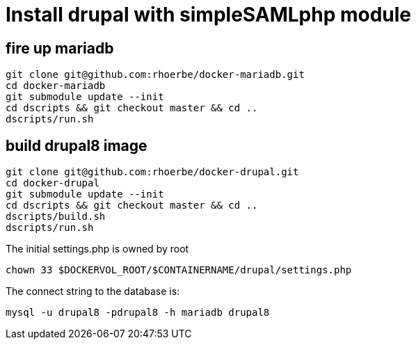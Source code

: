# Install drupal with simpleSAMLphp module

## fire up mariadb

    git clone git@github.com:rhoerbe/docker-mariadb.git
    cd docker-mariadb
    git submodule update --init
    cd dscripts && git checkout master && cd ..
    dscripts/run.sh

## build drupal8 image

    git clone git@github.com:rhoerbe/docker-drupal.git
    cd docker-drupal
    git submodule update --init
    cd dscripts && git checkout master && cd ..
    dscripts/build.sh
    dscripts/run.sh

The initial settings.php is owned by root

    chown 33 $DOCKERVOL_ROOT/$CONTAINERNAME/drupal/settings.php

The connect string to the database is:

    mysql -u drupal8 -pdrupal8 -h mariadb drupal8
